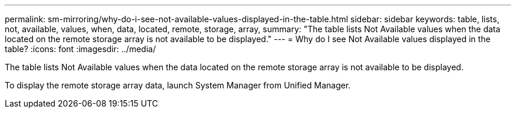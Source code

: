 ---
permalink: sm-mirroring/why-do-i-see-not-available-values-displayed-in-the-table.html
sidebar: sidebar
keywords: table, lists, not, available, values, when, data, located, remote, storage, array,
summary: "The table lists Not Available values when the data located on the remote storage array is not available to be displayed."
---
= Why do I see Not Available values displayed in the table?
:icons: font
:imagesdir: ../media/

[.lead]
The table lists Not Available values when the data located on the remote storage array is not available to be displayed.

To display the remote storage array data, launch System Manager from Unified Manager.
